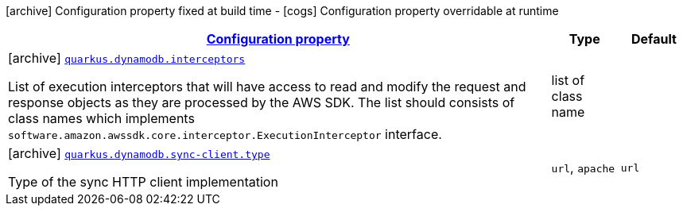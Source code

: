 [.configuration-legend]
icon:archive[title=Fixed at build time] Configuration property fixed at build time - icon:cogs[title=Overridable at runtime]️ Configuration property overridable at runtime 

[.configuration-reference, cols="80,.^10,.^10"]
|===

h|[[quarkus-dynamodb-dynamodb-build-time-config_configuration]]link:#quarkus-dynamodb-dynamodb-build-time-config_configuration[Configuration property]

h|Type
h|Default

a|icon:archive[title=Fixed at build time] [[quarkus-dynamodb-dynamodb-build-time-config_quarkus.dynamodb.interceptors]]`link:#quarkus-dynamodb-dynamodb-build-time-config_quarkus.dynamodb.interceptors[quarkus.dynamodb.interceptors]`

[.description]
--
List of execution interceptors that will have access to read and modify the request and response objects as they are processed by the AWS SDK. 
 The list should consists of class names which implements `software.amazon.awssdk.core.interceptor.ExecutionInterceptor` interface.
--|list of class name 
|


a|icon:archive[title=Fixed at build time] [[quarkus-dynamodb-dynamodb-build-time-config_quarkus.dynamodb.sync-client.type]]`link:#quarkus-dynamodb-dynamodb-build-time-config_quarkus.dynamodb.sync-client.type[quarkus.dynamodb.sync-client.type]`

[.description]
--
Type of the sync HTTP client implementation
--|`url`, `apache` 
|`url`

|===